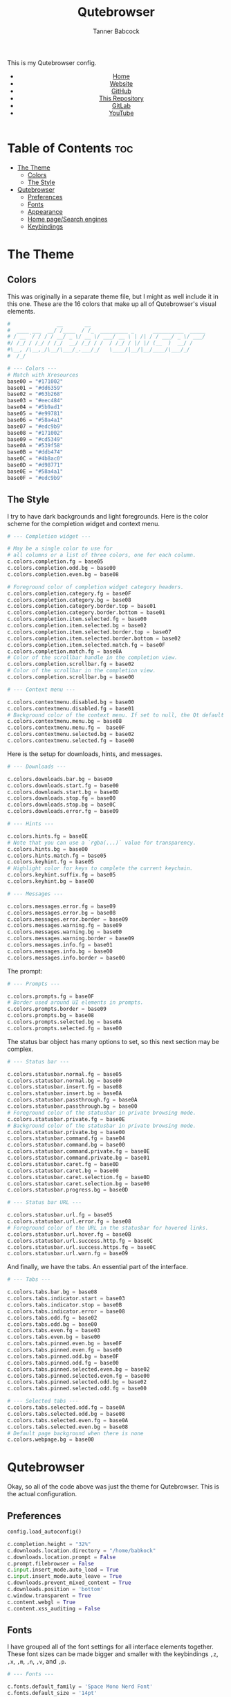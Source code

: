 #+TITLE: Qutebrowser
#+AUTHOR: Tanner Babcock
#+EMAIL: babkock@protonmail.com
#+STARTUP: showeverything
#+OPTIONS: toc:nil num:nil
#+DESCRIPTION: My Qutebrowser config. Contains colors, fonts, and keybindings.
#+KEYWORDS: tanner babcock, emacs, github, qutebrowser, doom emacs, org mode, linux, gnu linux, art, music, experimental, noise
#+HTML_HEAD: <link rel="stylesheet" type="text/css" href="solarized-dark.min.css" />
#+HTML_HEAD_EXTRA: <link rel="icon" href="/images/favicon.png" />
#+HTML_HEAD_EXTRA: <link rel="apple-touch-icon" href="/images/apple-touch-icon-180x180.png" />
#+HTML_HEAD_EXTRA: <link rel="icon" href="/images/icon-hires.png" sizes="192x192" />
#+PROPERTY: header-args:python :tangle
#+LANGUAGE: en

This is my Qutebrowser config.

#+BEGIN_EXPORT html
<header>
    <center>
        <ul>
            <li><a href="https://babkock.github.io">Home</a></li>
            <li><a href="https://tannerbabcock.com/home">Website</a></li>
            <li><a href="https://github.com/Babkock" target="_blank">GitHub</a></li>
            <li><a href="https://github.com/Babkock/Babkock.github.io" target="_blank">This Repository</a></li>
            <li><a href="https://gitlab.com/Babkock/" target="_blank">GitLab</a></li>
            <li><a href="https://www.youtube.com/channel/UCdXmrPRUtsl-6pq83x3FrTQ" target="_blank">YouTube</a></li>
        </ul>
    </center>
</header>
#+END_EXPORT

# #+TOC: headlines 2

* Table of Contents :toc:
- [[#the-theme][The Theme]]
  - [[#colors][Colors]]
  - [[#the-style][The Style]]
- [[#qutebrowser][Qutebrowser]]
  - [[#preferences][Preferences]]
  - [[#fonts][Fonts]]
  - [[#appearance][Appearance]]
  - [[#home-pagesearch-engines][Home page/Search engines]]
  - [[#keybindings][Keybindings]]

* The Theme

** Colors

This was originally in a separate theme file, but I might as well include it in this one. These are the 16 colors that make up all of Qutebrowser's visual elements.

#+begin_src python :tangle config.py
#               __       __
#  ____ ___  __/ /____  / /_  _________ _      __________  _____
# / __ `/ / / / __/ _ \/ __ \/ ___/ __ \ | /| / / ___/ _ \/ ___/
#/ /_/ / /_/ / /_/  __/ /_/ / /  / /_/ / |/ |/ (__  )  __/ /
#\__, /\__,_/\__/\___/_.___/_/   \____/|__/|__/____/\___/_/
#  /_/

# --- Colors ---
# Match with Xresources
base00 = "#171002"
base01 = "#dd6359"
base02 = "#63b268"
base03 = "#eec484"
base04 = "#5b9ad1"
base05 = "#e99781"
base06 = "#58a4a1"
base07 = "#edc9b9"
base08 = "#171002"
base09 = "#cd5349"
base0A = "#539f58"
base0B = "#ddb474"
base0C = "#4b8ac0"
base0D = "#d98771"
base0E = "#58a4a1"
base0F = "#edc9b9"

#+end_src

** The Style

I try to have dark backgrounds and light foregrounds. Here is the color scheme for
the completion widget and context menu.

#+begin_src python :tangle config.py
# --- Completion widget ---

# May be a single color to use for
# all columns or a list of three colors, one for each column.
c.colors.completion.fg = base05
c.colors.completion.odd.bg = base00
c.colors.completion.even.bg = base08

# Foreground color of completion widget category headers.
c.colors.completion.category.fg = base0F
c.colors.completion.category.bg = base08
c.colors.completion.category.border.top = base01
c.colors.completion.category.border.bottom = base01
c.colors.completion.item.selected.fg = base00
c.colors.completion.item.selected.bg = base02
c.colors.completion.item.selected.border.top = base07
c.colors.completion.item.selected.border.bottom = base02
c.colors.completion.item.selected.match.fg = base0F
c.colors.completion.match.fg = base0A
# Color of the scrollbar handle in the completion view.
c.colors.completion.scrollbar.fg = base02
# Color of the scrollbar in the completion view.
c.colors.completion.scrollbar.bg = base00

# --- Context menu ---

c.colors.contextmenu.disabled.bg = base00
c.colors.contextmenu.disabled.fg = base01
# Background color of the context menu. If set to null, the Qt default is used.
c.colors.contextmenu.menu.bg = base08
c.colors.contextmenu.menu.fg =  base0F
c.colors.contextmenu.selected.bg = base02
c.colors.contextmenu.selected.fg = base00

#+end_src

Here is the setup for downloads, hints, and messages.

#+begin_src python :tangle config.py
# --- Downloads ---

c.colors.downloads.bar.bg = base00
c.colors.downloads.start.fg = base00
c.colors.downloads.start.bg = base0D
c.colors.downloads.stop.fg = base00
c.colors.downloads.stop.bg = base0C
c.colors.downloads.error.fg = base09

# --- Hints ---

c.colors.hints.fg = base0E
# Note that you can use a `rgba(...)` value for transparency.
c.colors.hints.bg = base00
c.colors.hints.match.fg = base05
c.colors.keyhint.fg = base05
# Highlight color for keys to complete the current keychain.
c.colors.keyhint.suffix.fg = base05
c.colors.keyhint.bg = base00

# --- Messages ---

c.colors.messages.error.fg = base09
c.colors.messages.error.bg = base08
c.colors.messages.error.border = base09
c.colors.messages.warning.fg = base09
c.colors.messages.warning.bg = base00
c.colors.messages.warning.border = base09
c.colors.messages.info.fg = base01
c.colors.messages.info.bg = base00
c.colors.messages.info.border = base00

#+end_src

The prompt:

#+begin_src python :tangle config.py
# --- Prompts ---

c.colors.prompts.fg = base0F
# Border used around UI elements in prompts.
c.colors.prompts.border = base09
c.colors.prompts.bg = base08
c.colors.prompts.selected.bg = base0A
c.colors.prompts.selected.fg = base00

#+end_src

The status bar object has many options to set, so this next section may be complex.

#+begin_src python :tangle config.py
# --- Status bar ---

c.colors.statusbar.normal.fg = base05
c.colors.statusbar.normal.bg = base00
c.colors.statusbar.insert.fg = base08
c.colors.statusbar.insert.bg = base0A
c.colors.statusbar.passthrough.fg = base0A
c.colors.statusbar.passthrough.bg = base00
# Foreground color of the statusbar in private browsing mode.
c.colors.statusbar.private.fg = base0E
# Background color of the statusbar in private browsing mode.
c.colors.statusbar.private.bg = base00
c.colors.statusbar.command.fg = base04
c.colors.statusbar.command.bg = base00
c.colors.statusbar.command.private.fg = base0E
c.colors.statusbar.command.private.bg = base01
c.colors.statusbar.caret.fg = base0D
c.colors.statusbar.caret.bg = base00
c.colors.statusbar.caret.selection.fg = base0D
c.colors.statusbar.caret.selection.bg = base00
c.colors.statusbar.progress.bg = base0D

# --- Status bar URL ---

c.colors.statusbar.url.fg = base05
c.colors.statusbar.url.error.fg = base08
# Foreground color of the URL in the statusbar for hovered links.
c.colors.statusbar.url.hover.fg = base0B
c.colors.statusbar.url.success.http.fg = base0C
c.colors.statusbar.url.success.https.fg = base0C
c.colors.statusbar.url.warn.fg = base09

#+end_src

And finally, we have the tabs. An essential part of the interface.

#+begin_src python :tangle config.py
# --- Tabs ---

c.colors.tabs.bar.bg = base08
c.colors.tabs.indicator.start = base03
c.colors.tabs.indicator.stop = base0B
c.colors.tabs.indicator.error = base08
c.colors.tabs.odd.fg = base02
c.colors.tabs.odd.bg = base00
c.colors.tabs.even.fg = base03
c.colors.tabs.even.bg = base00
c.colors.tabs.pinned.even.bg = base0F
c.colors.tabs.pinned.even.fg = base00
c.colors.tabs.pinned.odd.bg = base0F
c.colors.tabs.pinned.odd.fg = base00
c.colors.tabs.pinned.selected.even.bg = base02
c.colors.tabs.pinned.selected.even.fg = base00
c.colors.tabs.pinned.selected.odd.bg = base02
c.colors.tabs.pinned.selected.odd.fg = base00

# --- Selected tabs ---
c.colors.tabs.selected.odd.fg = base0A
c.colors.tabs.selected.odd.bg = base08
c.colors.tabs.selected.even.fg = base0A
c.colors.tabs.selected.even.bg = base08
# Default page background when there is none
c.colors.webpage.bg = base00

#+end_src

* Qutebrowser

Okay, so all of the code above was just the theme for Qutebrowser. This is the actual
configuration.

** Preferences

#+begin_src python :tangle config.py
config.load_autoconfig()

c.completion.height = "32%"
c.downloads.location.directory = "/home/babkock"
c.downloads.location.prompt = False
c.prompt.filebrowser = False
c.input.insert_mode.auto_load = True
c.input.insert_mode.auto_leave = True
c.downloads.prevent_mixed_content = True
c.downloads.position = 'bottom'
c.window.transparent = True
c.content.webgl = True
c.content.xss_auditing = False

#+end_src

** Fonts

I have grouped all of the font settings for all interface elements together. These font sizes can be made bigger and smaller with the keybindings =,z=, =,x=, =,m=, =,n=, =,v=, and =,p=.

#+begin_src python :tangle config.py
# --- Fonts ---

c.fonts.default_family = 'Space Mono Nerd Font'
c.fonts.default_size = '14pt'
c.fonts.messages.error = '14pt Space Mono'
c.fonts.messages.info = '14pt Space Mono Nerd Font'
c.fonts.messages.warning = '14pt Space Mono Nerd Font'
c.fonts.statusbar = '14pt Space Mono Nerd Font'
c.fonts.downloads = '14pt Space Mono Nerd Font'
c.fonts.prompts = '14pt Space Mono Nerd Font'
c.fonts.keyhint = '14pt Space Mono Nerd Font'
c.fonts.hints = '14pt Space Mono Nerd Font'
c.fonts.contextmenu = '14pt Space Mono Nerd Font'
c.fonts.completion.category = 'bold 14pt Space Mono Nerd Font'
c.fonts.completion.entry = '14pt Space Mono Nerd Font'
c.fonts.tabs.selected = 'italic 14pt Space Mono Nerd Font'
c.fonts.tabs.unselected = '14pt Space Mono Nerd Font'
c.fonts.messages.info = 'italic 14pt Space Mono Nerd Font'
c.fonts.messages.error = 'italic 14pt Space Mono Nerd Font'
c.fonts.messages.warning = 'italic 14pt Space Mono Nerd Font'
#+end_src

** Appearance

Here is where I set the padding for hints and tabs, and for some reason I'd like
to change some of the colors.

#+begin_src python :tangle config.py
# --- Appearance ---

c.hints.padding = {
    "left": 3,
    "right": 3,
    "top": 3,
    "bottom": 4
}

c.colors.completion.fg = '#efefef'
c.colors.downloads.start.bg = '#58a4a1'
c.colors.downloads.start.fg = '#000000'
c.colors.downloads.stop.bg = '#5b9ad1'
c.colors.downloads.stop.fg = '#000000'
c.colors.keyhint.fg = '#eec484'

c.tabs.padding = {
    "left": 5,
    "right": 3,
    "top": 3,
    "bottom": 4
}
c.tabs.last_close = "close"
c.tabs.indicator.width = 0
c.tabs.favicons.scale = 1.0
c.tabs.show_switching_delay = 700
#+end_src

** Home page/Search engines

I have eight search engines: DuckDuckGo, Arch Wiki, Google, Google Images,
Wikipedia, Invidious, YouTube, and GitHub.

#+begin_src python :tangle config.py
# --- Search engines ---

c.url.start_pages = ["file:///home/babkock/.config/qutebrowser/index.html"]
c.url.searchengines = { 'DEFAULT': 'https://duckduckgo.com/?ia=web&q={}', '!a': 'https://wiki.archlinux.org/index.php?title=Special%3ASearch&search={}', '!g': 'https://google.com/search?hl=en&q={}', '!i': 'https://google.com/search?hl=en&tbm=isch&q={}', '!w': 'https://en.wikipedia.org/w/index.php?title=Special%3ASearch&search={}', '!h': 'https://github.com/search?q={}', '!i': 'https://y.com.sb/search?q={}', '!y': 'https://youtube.com/results?search_query={}' }
#+end_src

How to handle selecting a file for upload:

#+begin_src python :tangle config.py
c.fileselect.handler = 'external'
c.fileselect.single_file.command = ['st', '-e', 'ranger', '--choosefile={}']
c.fileselect.multiple_files.command = ['st', '-e', 'ranger', '--choosefiles={}']
#+end_src

** Keybindings

| Keybinding     | Action     |
|----------------+------------|
| =,`=             | Open GitHub |
| =,1=             | Open GitLab |
| =,2=             | Open Invidious |
| =,3=             | Open ProtonMail |
| =,4=             | Open Wikipedia |
| =,5=             | Open PassThePopcorn |
| =,6=             | Open Empornium |
| =,7=             | Open 4chan |
| =,8=             | Open Bandcamp |
| =,9=             | Open Reddit |
| =,0=             | Open This Website |
| =,-=             | Open Messenger |
| =,==             | Open My Website |

I have two large sets of keybindings. The first set is for quickly opening some
bookmarked sites. The second set is for loading my custom stylesheets.

#+begin_src python :tangle config.py
# --- Keybindings: Bookmarks ---

config.bind(',`', 'open https://github.com/Babkock')
config.bind(',1', 'open https://gitlab.com/Babkock/')
config.bind(',2', 'open https://y.com.sb/feed/subscriptions')
config.bind(',3', 'open https://proton.me')
config.bind(',4', 'open https://en.wikipedia.org/wiki/Main_Page')
config.bind(',5', 'open https://passthepopcorn.me')
config.bind(',6', 'open https://empornium.is')
config.bind(',7', 'open https://boards.4channel.org/g/catalog')
config.bind(',8', 'open https://recordsrecordings.bandcamp.com')
config.bind(',9', 'open https://old.reddit.com')
config.bind(',0', 'open https://babkock.github.io')
config.bind(',-', 'open https://www.messenger.com')
config.bind(',=', 'open https://tannerbabcock.com/home')
#+end_src

As you can see, I am a master of productivity and imagination. Don't ask me about any of these bookmarks or styles. They're all in this repository. I have bound the capital "M" for playing a selected link in MPV.

| Keybinding      |     Action   |
|-----------------+--------------|
| =,c=              | Clear Stylesheet |
| =,a=              | 4chan Style |
| =,b=              | Reddit Style |
| =,w=              | Wikipedia Style |
| =,e=              | Empornium Style |
| =,z=              | Change Default Font Size |
| =,x=              | Toggle Font Size of Statusbar |
| =,p=              | Font Size of Selected Tab  |
| =,v=              | Font Size of Downloads        |
| =,n=              | Font Size of Completion Category |
| =,m=              | Font Size of Completion Entry |

#+begin_src python :tangle config.py
# --- Keybindings: Stylesheets ---

config.bind(',c', 'config-cycle content.user_stylesheets "" ""')
config.bind(',a', 'config-cycle content.user_stylesheets ~/.config/qutebrowser/4chan.css ""')
config.bind(',b', 'config-cycle content.user_stylesheets ~/.config/qutebrowser/reddit.css ""')
config.bind(',w', 'config-cycle content.user_stylesheets ~/.config/qutebrowser/wikipedia.css ""')
config.bind(',e', 'config-cycle content.user_stylesheets ~/.config/qutebrowser/empornium.css ""')

config.bind(',z', 'config-cycle fonts.default_size "16pt" "14pt"')
config.bind(',x', 'config-cycle fonts.statusbar "16pt Space Mono Nerd Font" "14pt Space Mono Nerd Font"')
config.bind(',p', 'config-cycle fonts.tabs.selected "italic 16pt Space Mono Nerd Font"')
config.bind(',v', 'config-cycle fonts.downloads "16pt Space Mono Nerd Font" "14pt Space Mono Nerd Font"')
config.bind(',n', 'config-cycle fonts.completion.category "17pt Space Mono Nerd Font" "14pt Space Mono Nerd Font"')
config.bind(',m', 'config-cycle fonts.completion.entry "17pt Space Mono Nerd Font" "14pt Space Mono Nerd Font"')
#+end_src

| Keybinding     |  Action         |
|----------------+-----------------|
| =M=              | Spawn Selected Link in MPV |
| =xx=             | Hide Status Bar |
| =yy=             | Show Status Bar |
| =xy=             | Hide Tabs Mode |
| =yx=             | Show Tabs Mode |
| =zz=             | Clear History |
| =.=              | Cancel Download |

#+begin_src python :tangle config.py
# --- Keybindings: UI ---

config.bind('M', 'hint links spawn mpv --vo=gpu --hwdec=vaapi --ytdl-format=\"bestvideo[height<=720]+bestaudio\" --audio-device=\"pulse/alsa_output.pci-0000_00_1f.3.analog-stereo\" --script-opts=ytdl_hook-ytdl_path=yt-dlp \"{hint-url}\"')
config.bind('xx', 'config-cycle statusbar.show never never')
config.bind('yy', 'config-cycle statusbar.show always always')
config.bind('xy', 'config-cycle tabs.show switching switching')
config.bind('yx', 'config-cycle tabs.show multiple multiple')
config.bind('zz', 'history-clear')
config.bind('.', 'download-cancel')
#+end_src

#+BEGIN_EXPORT html
<footer>
    <center>
    <p>Copyright &copy; 2022 Tanner Babcock.</p>
    <p><a href="https://babkock.github.io">Home</a> &bull;&nbsp; <a href="https://github.com/Babkock/Babkock.github.io">This Repository</a> &nbsp;&bull;&nbsp;
    <a href="https://tannerbabcock.com/home">Website</a> &nbsp;&bull;&nbsp; <a href="https://gitlab.com/Babkock/">GitLab</a> &nbsp;&bull;&nbsp; <a href="https://www.twitch.tv/babkock">Twitch</a></p>
    </center>
</footer>
#+END_EXPORT
